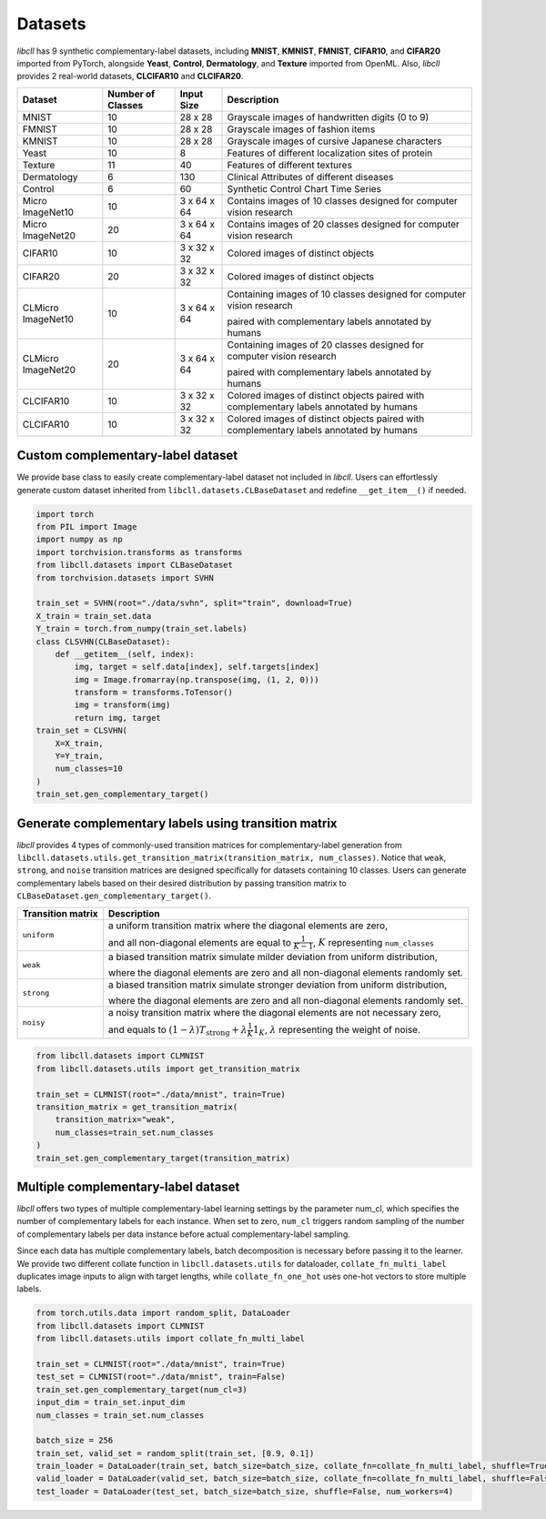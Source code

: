Datasets
========

`libcll` has 9 synthetic complementary-label datasets, including 
**MNIST**, **KMNIST**, **FMNIST**, **CIFAR10**, and **CIFAR20** imported from PyTorch, alongside **Yeast**, **Control**, **Dermatology**, and **Texture** imported from OpenML.
Also, `libcll` provides 2 real-world datasets, **CLCIFAR10** and **CLCIFAR20**.

+-------------------+-------------------+-------------+---------------------------------------------------------------------------------------------------+
| Dataset           | Number of Classes | Input Size  | Description                                                                                       |
+===================+===================+=============+===================================================================================================+
| MNIST             | 10                |  28 x 28    | Grayscale images of handwritten digits (0 to 9)                                                   |
+-------------------+-------------------+-------------+---------------------------------------------------------------------------------------------------+
| FMNIST            | 10                |  28 x 28    | Grayscale images of fashion items                                                                 |
+-------------------+-------------------+-------------+---------------------------------------------------------------------------------------------------+
| KMNIST            | 10                |  28 x 28    | Grayscale images of cursive Japanese characters                                                   |
+-------------------+-------------------+-------------+---------------------------------------------------------------------------------------------------+
| Yeast             | 10                |  8          | Features of different localization sites of protein                                               |
+-------------------+-------------------+-------------+---------------------------------------------------------------------------------------------------+
| Texture           | 11                |  40         | Features of different textures                                                                    |
+-------------------+-------------------+-------------+---------------------------------------------------------------------------------------------------+
| Dermatology       | 6                 |  130        | Clinical Attributes of different diseases                                                         |
+-------------------+-------------------+-------------+---------------------------------------------------------------------------------------------------+
| Control           | 6                 |  60         | Synthetic Control Chart Time Series                                                               |
+-------------------+-------------------+-------------+---------------------------------------------------------------------------------------------------+
| Micro ImageNet10  | 10                | 3 x 64 x 64 | Contains images of 10 classes designed for computer vision research                               |
+-------------------+-------------------+-------------+---------------------------------------------------------------------------------------------------+
| Micro ImageNet20  | 20                | 3 x 64 x 64 | Contains images of 20 classes designed for computer vision research                               |
+-------------------+-------------------+-------------+---------------------------------------------------------------------------------------------------+
| CIFAR10           | 10                | 3 x 32 x 32 | Colored images of distinct objects                                                                |
+-------------------+-------------------+-------------+---------------------------------------------------------------------------------------------------+
| CIFAR20           | 20                | 3 x 32 x 32 | Colored images of distinct objects                                                                |
+-------------------+-------------------+-------------+---------------------------------------------------------------------------------------------------+
| CLMicro ImageNet10| 10                | 3 x 64 x 64 | Containing images of 10 classes designed for computer vision research                             |
|                   |                   |             |                                                                                                   |
|                   |                   |             | paired with complementary labels annotated by humans                                              |
+-------------------+-------------------+-------------+---------------------------------------------------------------------------------------------------+
| CLMicro ImageNet20| 20                | 3 x 64 x 64 | Containing images of 20 classes designed for computer vision research                             |
|                   |                   |             |                                                                                                   |
|                   |                   |             | paired with complementary labels annotated by humans                                              |
+-------------------+-------------------+-------------+---------------------------------------------------------------------------------------------------+
| CLCIFAR10         | 10                | 3 x 32 x 32 | Colored images of distinct objects paired with complementary labels annotated by humans           |
+-------------------+-------------------+-------------+---------------------------------------------------------------------------------------------------+
| CLCIFAR10         | 10                | 3 x 32 x 32 | Colored images of distinct objects paired with complementary labels annotated by humans           |
+-------------------+-------------------+-------------+---------------------------------------------------------------------------------------------------+

Custom complementary-label dataset
----------------------------------

We provide base class to easily create complementary-label dataset not included in `libcll`.
Users can effortlessly generate custom dataset inherited from ``libcll.datasets.CLBaseDataset`` and redefine ``__get_item__()`` if needed.

.. code-block:: python

    import torch
    from PIL import Image
    import numpy as np
    import torchvision.transforms as transforms
    from libcll.datasets import CLBaseDataset
    from torchvision.datasets import SVHN

    train_set = SVHN(root="./data/svhn", split="train", download=True)
    X_train = train_set.data
    Y_train = torch.from_numpy(train_set.labels)
    class CLSVHN(CLBaseDataset):
        def __getitem__(self, index):
            img, target = self.data[index], self.targets[index]
            img = Image.fromarray(np.transpose(img, (1, 2, 0)))
            transform = transforms.ToTensor()
            img = transform(img)
            return img, target
    train_set = CLSVHN(
        X=X_train, 
        Y=Y_train, 
        num_classes=10
    )
    train_set.gen_complementary_target()


Generate complementary labels using transition matrix
-----------------------------------------------------

`libcll` provides 4 types of commonly-used transition matrices for complementary-label generation from ``libcll.datasets.utils.get_transition_matrix(transition_matrix, num_classes)``.
Notice that ``weak``, ``strong``, and ``noise`` transition matrices are designed specifically for datasets containing 10 classes.
Users can generate complementary labels based on their desired distribution by passing transition matrix to ``CLBaseDataset.gen_complementary_target()``.


+-------------------+------------------------------------------------------------------------------------------------------------------------------------+
| Transition matrix |      Description                                                                                                                   |
+===================+====================================================================================================================================+
| ``uniform``       | a uniform transition matrix where the diagonal elements are zero,                                                                  |
|                   |                                                                                                                                    |
|                   | and all non-diagonal elements are equal to :math:`\frac{1}{K - 1}`, :math:`K` representing ``num_classes``                         |
+-------------------+------------------------------------------------------------------------------------------------------------------------------------+
|    ``weak``       | a biased transition matrix simulate milder deviation from uniform distribution,                                                    |
|                   |                                                                                                                                    |
|                   | where the diagonal elements are zero and all non-diagonal elements randomly set.                                                   |
+-------------------+------------------------------------------------------------------------------------------------------------------------------------+
|    ``strong``     | a biased transition matrix simulate stronger deviation from uniform distribution,                                                  |
|                   |                                                                                                                                    |
|                   | where the diagonal elements are zero and all non-diagonal elements randomly set.                                                   |
+-------------------+------------------------------------------------------------------------------------------------------------------------------------+
|    ``noisy``      | a noisy transition matrix where the diagonal elements are not necessary zero,                                                      |
|                   |                                                                                                                                    |
|                   | and equals to :math:`(1-\lambda)T_{\text{strong}}+\lambda\frac{1}{K}1_{K}`, :math:`\lambda` representing the weight of noise.      |
+-------------------+------------------------------------------------------------------------------------------------------------------------------------+

.. code-block:: python

    from libcll.datasets import CLMNIST
    from libcll.datasets.utils import get_transition_matrix

    train_set = CLMNIST(root="./data/mnist", train=True)
    transition_matrix = get_transition_matrix(
        transition_matrix="weak", 
        num_classes=train_set.num_classes
    )
    train_set.gen_complementary_target(transition_matrix)

Multiple complementary-label dataset
------------------------------------

`libcll` offers two types of multiple complementary-label learning settings by the parameter num_cl, which specifies the number of complementary labels for each instance.
When set to zero, ``num_cl`` triggers random sampling of the number of complementary labels per data instance before actual complementary-label sampling.

Since each data has multiple complementary labels, batch decomposition is necessary before passing it to the learner.
We provide two different collate function in ``libcll.datasets.utils`` for dataloader, ``collate_fn_multi_label`` duplicates image inputs to align with target lengths, while ``collate_fn_one_hot`` uses one-hot vectors to store multiple labels.


.. code-block:: python
    
    from torch.utils.data import random_split, DataLoader
    from libcll.datasets import CLMNIST
    from libcll.datasets.utils import collate_fn_multi_label

    train_set = CLMNIST(root="./data/mnist", train=True)
    test_set = CLMNIST(root="./data/mnist", train=False)
    train_set.gen_complementary_target(num_cl=3)
    input_dim = train_set.input_dim
    num_classes = train_set.num_classes

    batch_size = 256
    train_set, valid_set = random_split(train_set, [0.9, 0.1])
    train_loader = DataLoader(train_set, batch_size=batch_size, collate_fn=collate_fn_multi_label, shuffle=True, num_workers=4)
    valid_loader = DataLoader(valid_set, batch_size=batch_size, collate_fn=collate_fn_multi_label, shuffle=False, num_workers=4)
    test_loader = DataLoader(test_set, batch_size=batch_size, shuffle=False, num_workers=4)